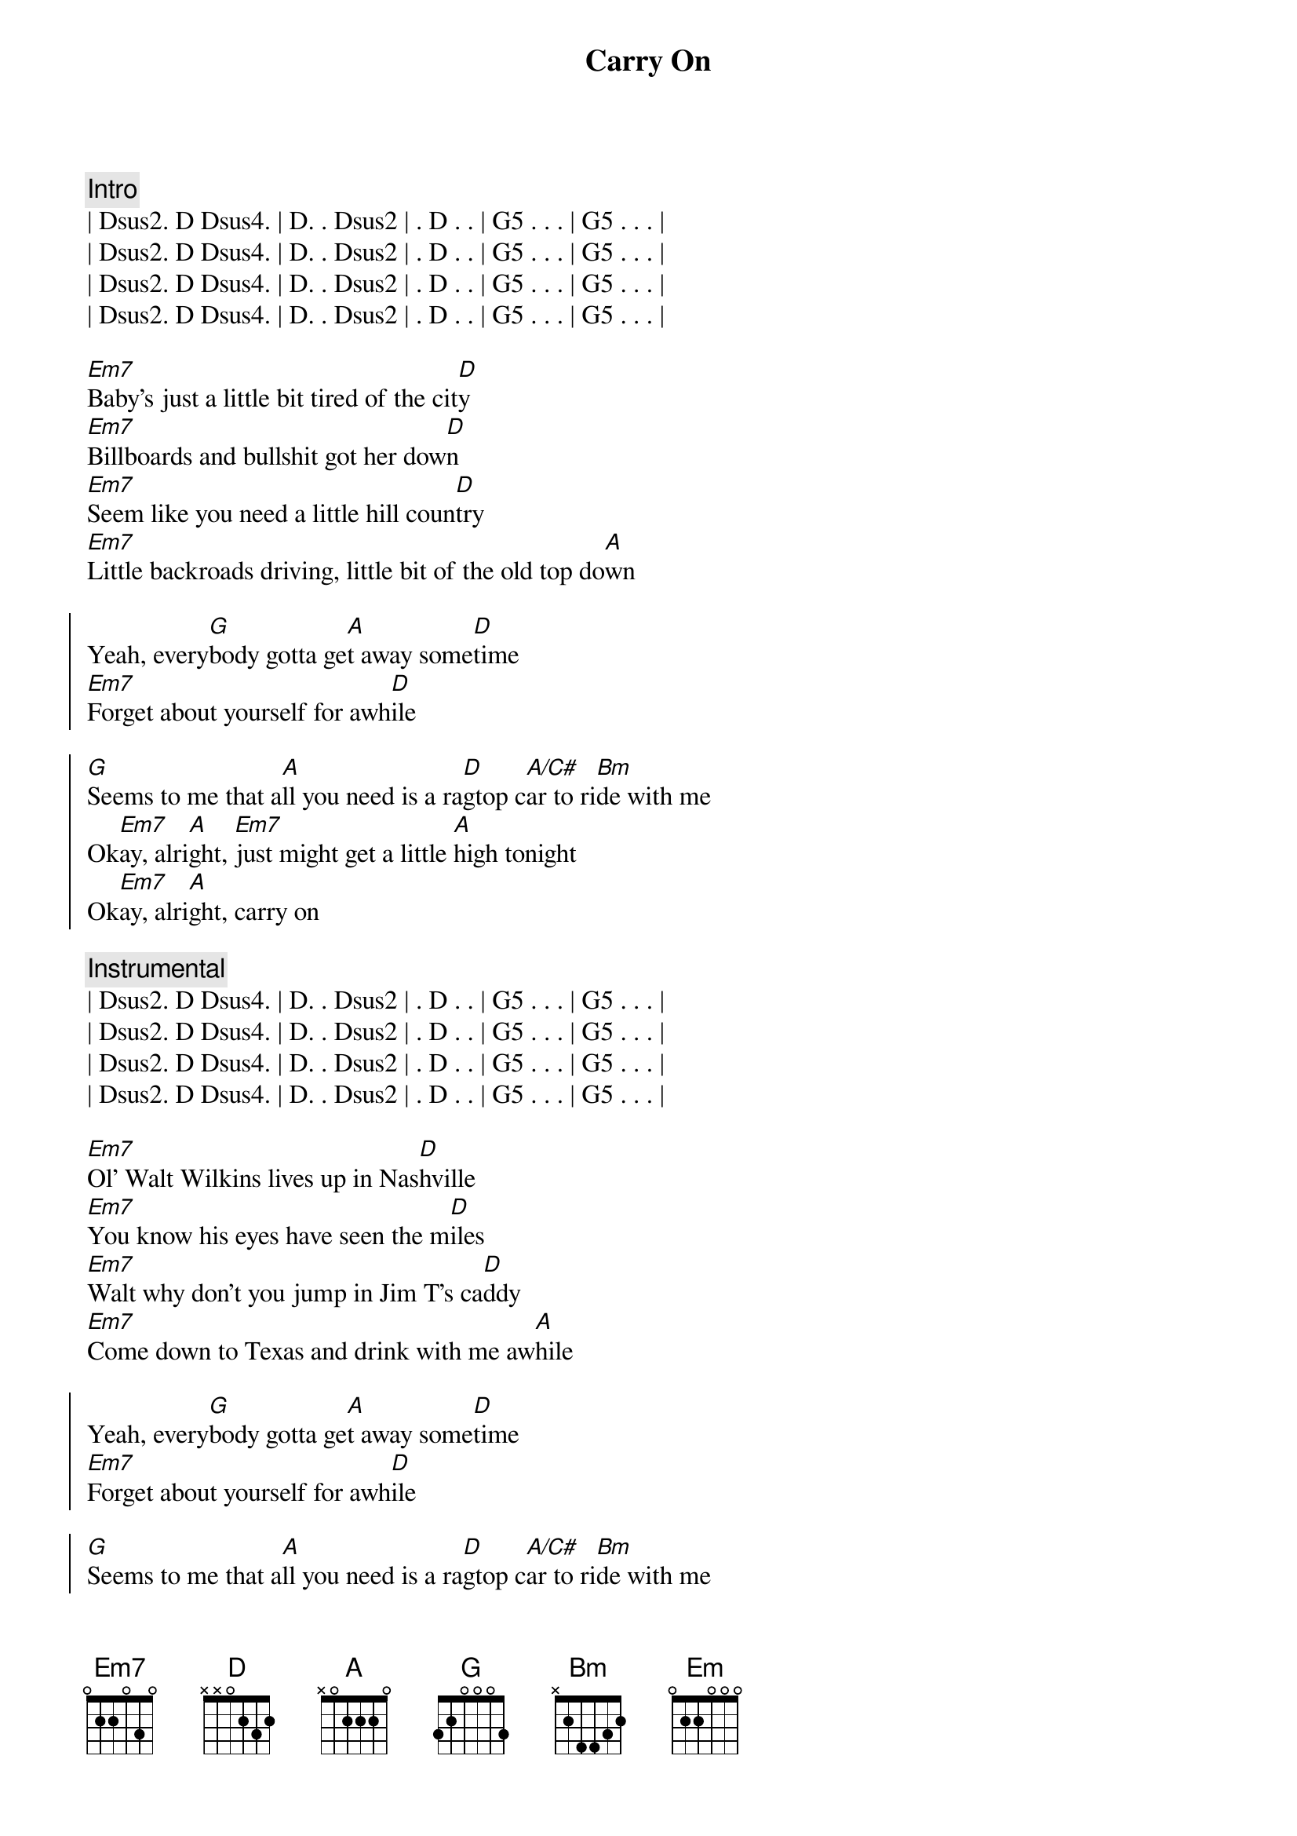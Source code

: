 {title: Carry On}
{artist: Pat Green}
{key: D}

{c: Intro}
| Dsus2. D Dsus4. | D. . Dsus2 | . D . . | G5 . . . | G5 . . . |
| Dsus2. D Dsus4. | D. . Dsus2 | . D . . | G5 . . . | G5 . . . |
| Dsus2. D Dsus4. | D. . Dsus2 | . D . . | G5 . . . | G5 . . . |
| Dsus2. D Dsus4. | D. . Dsus2 | . D . . | G5 . . . | G5 . . . |

{start_of_verse}
[Em7]Baby's just a little bit tired of the cit[D]y
[Em7]Billboards and bullshit got her dow[D]n
[Em7]Seem like you need a little hill coun[D]try
[Em7]Little backroads driving, little bit of the old top do[A]wn
{end_of_verse}

{start_of_chorus}
Yeah, every[G]body gotta ge[A]t away some[D]time
[Em7]Forget about yourself for awh[D]ile

[G]Seems to me that a[A]ll you need is a ra[D]gtop c[A/C#]ar to ri[Bm]de with me
Ok[Em7]ay, alri[A]ght, [Em7]just might get a little [A]high tonight
Ok[Em7]ay, alri[A]ght, carry on
{end_of_chorus}

{c: Instrumental}
| Dsus2. D Dsus4. | D. . Dsus2 | . D . . | G5 . . . | G5 . . . |
| Dsus2. D Dsus4. | D. . Dsus2 | . D . . | G5 . . . | G5 . . . |
| Dsus2. D Dsus4. | D. . Dsus2 | . D . . | G5 . . . | G5 . . . |
| Dsus2. D Dsus4. | D. . Dsus2 | . D . . | G5 . . . | G5 . . . |

{start_of_verse}
[Em7]Ol' Walt Wilkins lives up in Nas[D]hville
[Em7]You know his eyes have seen the m[D]iles
[Em7]Walt why don't you jump in Jim T's ca[D]ddy
[Em7]Come down to Texas and drink with me aw[A]hile
{end_of_verse}

{start_of_chorus}
Yeah, every[G]body gotta ge[A]t away some[D]time
[Em7]Forget about yourself for awh[D]ile

[G]Seems to me that a[A]ll you need is a ra[D]gtop c[A/C#]ar to ri[Bm]de with me
Ok[Em7]ay, alri[A]ght, [Em7]just might get a little [A]high tonight
Ok[Em7]ay, alri[A]ght, carry o[D]n, yeah
{end_of_chorus}

{c: Solo}
{c: TBD}

{start_of_verse}
[Em]Love'll make sure that you got your troubl[D]es
[Em]Love'll make sure that you work too hard[D]
[Em]Ain't nobody that don't get ti[D]red
[Em]Watch your troubles pile up big in your own back[A]yard
{end_of_verse}

{start_of_verse}
[Em]Sometimes you've got to grab your world with your o[D]wn two hands
[Em]Set it spinning off on a course all your [D]own
[Em]Take yourself a big bag for your shoulder[D]
[Em]Find yourself some good times, [A]bring them on back home
{end_of_verse}

{start_of_chorus}
Yeah, every[G]body gotta ge[A]t away some[D]time
[Em7]Forget about yourself for awh[D]ile

[G]If ya live your whole [A]life upon a shelf[D], you got [A/C#]no one to blame[Bm]but your own damn self
Ok[Em7]ay, alri[A]ght, he[Em7]aven only know what gonna hap[A]pen tonight
[Em]Ok, alr[A]ight, I'm o[Em]k, I'm alr[A]ight, I'm o[Em]k, I'm al[A]right, I'm o[Em]k, I'm al[A]right,
Oh carry o[D]n
{end_of_chorus}
